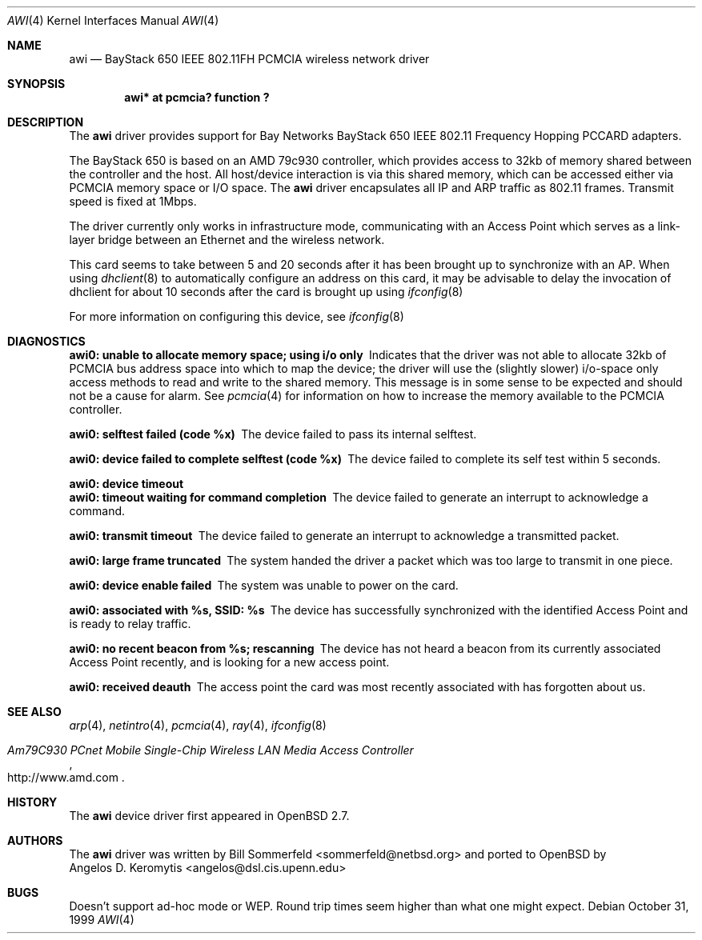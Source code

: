 .\"	$OpenBSD: awi.4,v 1.9 2001/07/03 22:19:28 millert Exp $
.\"     $NetBSD: awi.4,v 1.1 1999/11/04 19:36:01 sommerfeld Exp $
.\"
.Dd October 31, 1999
.Dt AWI 4
.Os
.Sh NAME
.Nm awi
.Nd BayStack 650 IEEE 802.11FH PCMCIA wireless network driver
.Sh SYNOPSIS
.Cd "awi* at pcmcia? function ?"
.Sh DESCRIPTION
The
.Nm
driver provides support for Bay Networks BayStack 650 IEEE 802.11
Frequency Hopping PCCARD adapters.
.Pp
The BayStack 650 is based on an AMD 79c930 controller, which provides
access to 32kb of memory shared between the controller and the host.
All host/device interaction is via this shared memory, which can be
accessed either via PCMCIA memory space or I/O space.
The
.Nm
driver encapsulates all IP and ARP traffic as 802.11 frames.
Transmit speed is fixed at 1Mbps.
.Pp
The driver currently only works in infrastructure mode, communicating
with an Access Point which serves as a link-layer bridge between an
Ethernet and the wireless network.
.Pp
This card seems to take between 5 and 20 seconds after it has been brought up
to synchronize with an AP.
When using
.Xr dhclient 8
to automatically configure an address on this card, it may be
advisable to delay the invocation of dhclient for about 10 seconds
after the card is brought up using
.Xr ifconfig 8
.Pp
For more information on configuring this device, see
.Xr ifconfig 8
.Sh DIAGNOSTICS
.Bl -diag
.It "awi0: unable to allocate memory space; using i/o only"
Indicates that the driver was not able to allocate 32kb of PCMCIA bus
address space into which to map the device; the driver will use the
(slightly slower) i/o-space only access methods to read and write to
the shared memory.
This message is in some sense to be expected and
should not be a cause for alarm.
See
.Xr pcmcia 4
for information on how to increase the memory available to the PCMCIA
controller.
.It "awi0: selftest failed (code %x)"
The device failed to pass its internal selftest.
.It "awi0: device failed to complete selftest (code %x)"
The device failed to complete its self test within 5 seconds.
.It "awi0: device timeout"
.It "awi0: timeout waiting for command completion"
The device failed to generate an interrupt to acknowledge a command.
.It "awi0: transmit timeout"
The device failed to generate an interrupt to acknowledge a
transmitted packet.
.It "awi0: large frame truncated"
The system handed the driver a packet which was too large to transmit
in one piece.
.It "awi0: device enable failed"
The system was unable to power on the card.
.It "awi0: associated with %s, SSID: %s
The device has successfully synchronized with the identified Access
Point and is ready to relay traffic.
.It "awi0: no recent beacon from %s; rescanning"
The device has not heard a beacon from its currently associated Access
Point recently, and is looking for a new access point.
.It "awi0: received deauth"
The access point the card was most recently associated with has
forgotten about us.
.El
.Sh SEE ALSO
.Xr arp 4 ,
.Xr netintro 4 ,
.Xr pcmcia 4 ,
.Xr ray 4 ,
.Xr ifconfig 8
.Rs
.%T Am79C930 PCnet Mobile Single-Chip Wireless LAN Media Access Controller
.%O http://www.amd.com
.Re
.Sh HISTORY
The
.Nm
device driver first appeared in
.Ox 2.7 .
.Sh AUTHORS
The
.Nm
driver was written by
.An Bill Sommerfeld Aq sommerfeld@netbsd.org
and ported to
.Ox
by
.An Angelos D. Keromytis Aq angelos@dsl.cis.upenn.edu
.Sh BUGS
Doesn't support ad-hoc mode or WEP.
Round trip times seem higher than what one might expect.
